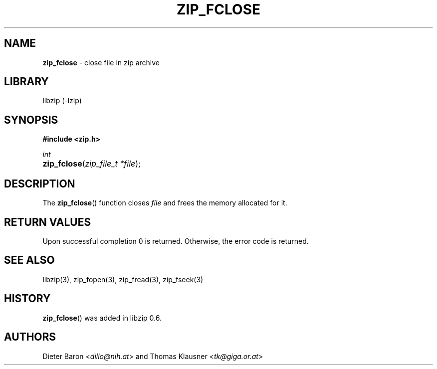 .TH "ZIP_FCLOSE" "3" "December 18, 2017" "NiH" "Library Functions Manual"
.nh
.if n .ad l
.SH "NAME"
\fBzip_fclose\fR
\- close file in zip archive
.SH "LIBRARY"
libzip (-lzip)
.SH "SYNOPSIS"
\fB#include <zip.h>\fR
.sp
\fIint\fR
.br
.PD 0
.HP 4n
\fBzip_fclose\fR(\fIzip_file_t\ *file\fR);
.PD
.SH "DESCRIPTION"
The
\fBzip_fclose\fR()
function closes
\fIfile\fR
and frees the memory allocated for it.
.SH "RETURN VALUES"
Upon successful completion 0 is returned.
Otherwise, the error code is returned.
.SH "SEE ALSO"
libzip(3),
zip_fopen(3),
zip_fread(3),
zip_fseek(3)
.SH "HISTORY"
\fBzip_fclose\fR()
was added in libzip 0.6.
.SH "AUTHORS"
Dieter Baron <\fIdillo@nih.at\fR>
and
Thomas Klausner <\fItk@giga.or.at\fR>
